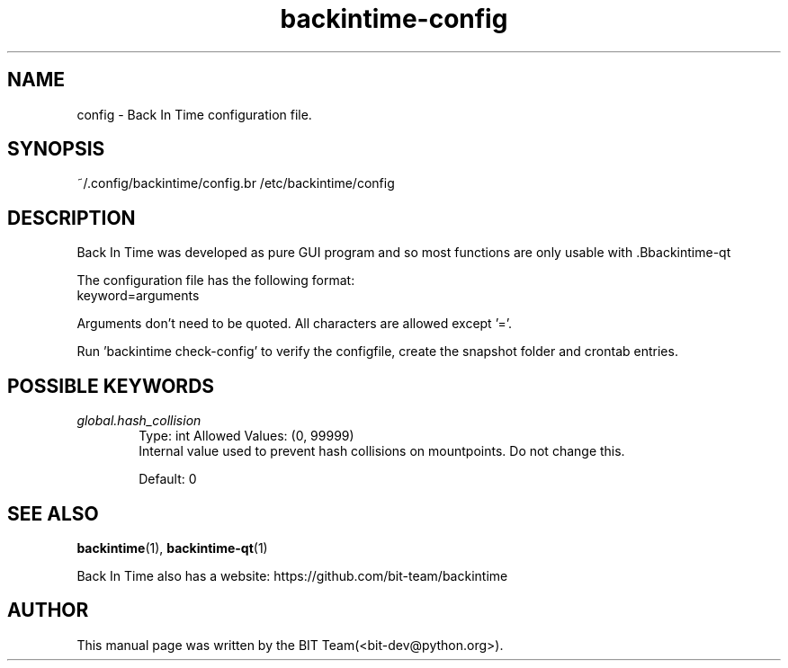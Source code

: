 .TH backintime-config 1 "Aug 2024" "version 1.5.3-dev.3e80feee" "USER COMMANDS"
.SH NAME
config \- Back In Time configuration file.
.SH SYNOPSIS
~/.config/backintime/config.br
/etc/backintime/config
.SH DESCRIPTION
Back In Time was developed as pure GUI program and so most functions are only usable with .Bbackintime-qt
. But it is possible to use Back In Time e.g. on a headless server. You have to create the configuration file (~/.config/backintime/config) manually. Look inside /usr/share/doc/backintime\-common/examples/ for examples.
.PP
The configuration file has the following format:
.br
keyword=arguments
.PP
Arguments don't need to be quoted. All characters are allowed except '='.
.PP
Run 'backintime check-config' to verify the configfile, create the snapshot folder and crontab entries.
.SH POSSIBLE KEYWORDS
.IP "\fIglobal.hash_collision\fR" 6
.RS
Type: int       Allowed Values: (0, 99999)
.br
Internal value used to prevent hash collisions on mountpoints. Do not change this.
.PP
Default: 0
.RE

.SH SEE ALSO
.BR backintime  (1),
.BR backintime-qt  (1)
.PP
Back In Time also has a website: https://github.com/bit-team/backintime
.SH AUTHOR
This manual page was written by the BIT Team(<bit-dev@python.org>).
